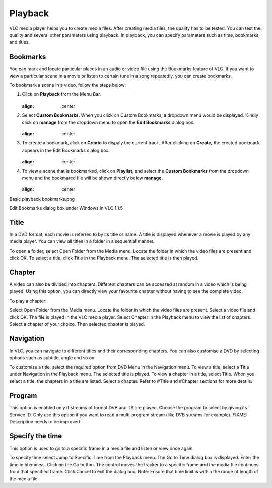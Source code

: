 ########
Playback
########

VLC media player helps you to create media files. After creating media files, the quality has to be tested. You can test the quality and several other parameters using playback. In playback, you can specify parameters such as time, bookmarks, and titles.

*********
Bookmarks
*********

You can mark and locate particular places in an audio or video file using the Bookmarks feature of VLC. If you want to view a particular scene in a movie or listen to certain tune in a song repeatedly, you can create bookmarks.

To bookmark a scene in a video, follow the steps below:

1. Click on **Playback** from the Menu Bar.

   .. figure::  /static/images/userguides/home_playback.PNG
   :align:   center

2. Select **Custom Bookmarks**. When you click on Custom Bookmarks, a dropdown menu would be displayed. Kindly click on **manage**
   from the dropdown menu to open the **Edit Bookmarks** dialog box.

   .. figure::  /static/images/userguides/custom_bookmark.PNG
   :align:   center

3. To create a bookmark, click on **Create** to dispaly the current track. After clicking on **Create,** the
   created bookmark appears in the Edit Bookmarks dialog box.

   .. figure::  /static/images/userguides/edit_bookmark.PNG
   :align:   center

4. To view a scene that is bookmarked, click on **Playlist**, and select the **Custom Bookmarks** from the dropdown menu and the bookmared 
   file will be shown directly below **manage**.

   .. figure::  /static/images/userguides/bookmarked.PNG
   :align:   center


Basic playback bookmarks.png

Edit Bookmarks dialog box under Windows in VLC 1.1.5

*****
Title
*****

In a DVD format, each movie is referred to by its title or name. A title is displayed whenever a movie is played by any media player. You can view all titles in a folder in a sequential manner.

To open a folder, select Open Folder from the Media menu. Locate the folder in which the video files are present and click OK.
To select a title, click Title in the Playback menu. The selected title is then played.

*******
Chapter
*******

A video can also be divided into chapters. Different chapters can be accessed at random in a video which is being played. Using this option, you can directly view your favourite chapter without having to see the complete video.

To play a chapter:

Select Open Folder from the Media menu.
Locate the folder in which the video files are present.
Select a video file and click OK.
The file is played in the VLC media player.
Select Chapter in the Playback menu to view the list of chapters. Select a chapter of your choice.
Then selected chapter is played.

**********
Navigation
**********

In VLC, you can navigate to different titles and their corresponding chapters. You can also customise a DVD by selecting options such as subtitle, angle and so on.

To customize a title, select the required option from DVD Menu in the Navigation menu.
To view a title, select a Title under Navigation in the Playback menu. The selected title is played.
To view a chapter in a title, select Title. When you select a title, the chapters in a title are listed. Select a chapter.
Refer to #Title and #Chapter sections for more details.

*******
Program
*******

This option is enabled only if streams of format DVB and TS are played. Choose the program to select by giving its Service ID. Only use this option if you want to read a multi-program stream (like DVB streams for example). FIXME: Description needs to be improved

****************
Specify the time
****************

This option is used to go to a specific frame in a media file and listen or view once again.

To specify time select Jump to Specific Time from the Playback menu. The Go to Time dialog box is displayed.
Enter the time in hh:mm:ss.
Click on the Go button. The control moves the tracker to a specific frame and the media file continues from that specified frame.
Click Cancel to exit the dialog box.
Note: Ensure that time limit is within the range of length of the media file.


